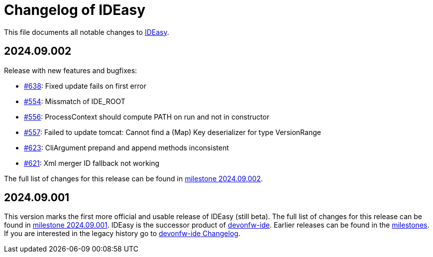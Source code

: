 = Changelog of IDEasy

This file documents all notable changes to https://github.com/devonfw/IDEasy[IDEasy].

== 2024.09.002

Release with new features and bugfixes:

* https://github.com/devonfw/IDEasy/issues/628[#638]: Fixed update fails on first error
* https://github.com/devonfw/IDEasy/issues/553[#554]: Missmatch of IDE_ROOT
* https://github.com/devonfw/IDEasy/issues/556[#556]: ProcessContext should compute PATH on run and not in constructor
* https://github.com/devonfw/IDEasy/issues/557[#557]: Failed to update tomcat: Cannot find a (Map) Key deserializer for type VersionRange
* https://github.com/devonfw/IDEasy/issues/623[#623]: CliArgument prepand and append methods inconsistent
* https://github.com/devonfw/IDEasy/issues/621[#621]: Xml merger ID fallback not working

The full list of changes for this release can be found in https://github.com/devonfw/IDEasy/milestone/13?closed=1[milestone 2024.09.002].

== 2024.09.001

This version marks the first more official and usable release of IDEasy (still beta).
The full list of changes for this release can be found in https://github.com/devonfw/IDEasy/milestone/12?closed=1[milestone 2024.09.001].
IDEasy is the successor product of https://github.com/devonfw/ide[devonfw-ide].
Earlier releases can be found in the https://github.com/devonfw/IDEasy/milestones?state=closed[milestones].
If you are interested in the legacy history go to https://github.com/devonfw/ide/blob/master/CHANGELOG.asciidoc[devonfw-ide Changelog].
